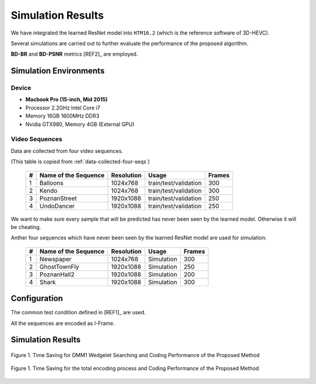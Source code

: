 Simulation Results
==================

We have integrated the learned ResNet model into ``HTM16.2`` (which is
the reference software of 3D-HEVC).

Several simulations are carried out to further evaluate the
performance of the proposed algorithm.

**BD-BR** and **BD-PSNR** metrics [REF2]_ are employed.

Simulation Environments
-----------------------
Device
~~~~~~
- **Macbook Pro (15-inch, Mid 2015)**
- Processor 2.2GHz Intel Core i7
- Memory 16GB 1600MHz DDR3
- Nvidia GTX980, Memory 4GB (External GPU)

Video Sequences
~~~~~~~~~~~~~~~

Data are collected from four video sequences.

(This table is copied from :ref:`data-collected-four-seqs`)

   +----+------------------------+------------+-----------------------+--------+
   | #  | Name of the Sequence   | Resolution | Usage                 | Frames |
   +====+========================+============+=======================+========+
   | 1  | Balloons               |1024x768    | train/test/validation | 300    |
   +----+------------------------+------------+-----------------------+--------+
   | 2  | Kendo                  |1024x768    | train/test/validation | 300    |
   +----+------------------------+------------+-----------------------+--------+
   | 3  | PoznanStreet           |1920x1088   | train/test/validation | 250    |
   +----+------------------------+------------+-----------------------+--------+
   | 4  | UndoDancer             |1920x1088   | train/test/validation | 250    |
   +----+------------------------+------------+-----------------------+--------+

We want to make sure every sample that will be predicted has never been seen
by the learned model. Otherwise it will be cheating.

Anther four sequences which have never been seen by the learned ResNet model
are used for simulation:

   +----+------------------------+------------+-----------------------+--------+
   | #  | Name of the Sequence   | Resolution | Usage                 | Frames |
   +====+========================+============+=======================+========+
   | 1  | Newspaper              |1024x768    | Simulation            | 300    |
   +----+------------------------+------------+-----------------------+--------+
   | 2  | GhostTownFly           |1920x1088   | Simulation            | 250    |
   +----+------------------------+------------+-----------------------+--------+
   | 3  | PoznanHall2            |1920x1088   | Simulation            | 200    |
   +----+------------------------+------------+-----------------------+--------+
   | 4  | Shark                  |1920x1088   | Simulation            | 300    |
   +----+------------------------+------------+-----------------------+--------+

Configuration
-------------
The common test condition defined in [REF1]_ are used.

All the sequences are encoded as I-Frame.


Simulation Results
------------------

.. _figure1.1:
.. figure:: ./images/delta_t_DMM1.png
   :scale: 50 %
   :alt: session_one
   :align: center

   Figure 1. Time Saving for DMM1 Wedgelet Searching and Coding Performance of the Proposed Method

.. _figure1.2:
.. figure:: ./images/delta_t_encode.png
   :scale: 50 %
   :alt: session_one
   :align: center

   Figure 1. Time Saving for the total encoding process and Coding Performance of the Proposed Method